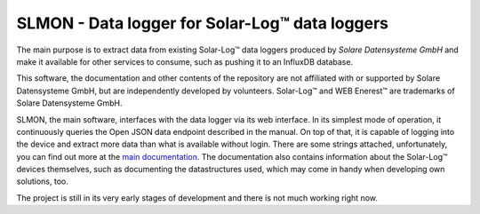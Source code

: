 ###############################################
SLMON - Data logger for Solar-Log™ data loggers
###############################################

The main purpose is to extract data from existing Solar-Log™ data loggers produced by `Solare Datensysteme GmbH` and
make it available for other services to consume, such as pushing it to an InfluxDB database.

This software, the documentation and other contents of the repository are not affiliated with or supported by Solare
Datensysteme GmbH, but are independently developed by volunteers. Solar-Log™ and WEB Enerest™ are trademarks of Solare
Datensysteme GmbH.

SLMON, the main software, interfaces with the data logger via its web interface. In its simplest mode of operation, it
continuously queries the Open JSON data endpoint described in the manual. On top of that, it is capable of logging into
the device and extract more data than what is available without login. There are some strings attached, unfortunately,
you can find out more at the `main documentation <https://slmon.rtfd.io/>`_. The documentation also contains
information about the Solar-Log™ devices themselves, such as documenting the datastructures used, which may come in
handy when developing own solutions, too.

The project is still in its very early stages of development and there is not much working right now.


